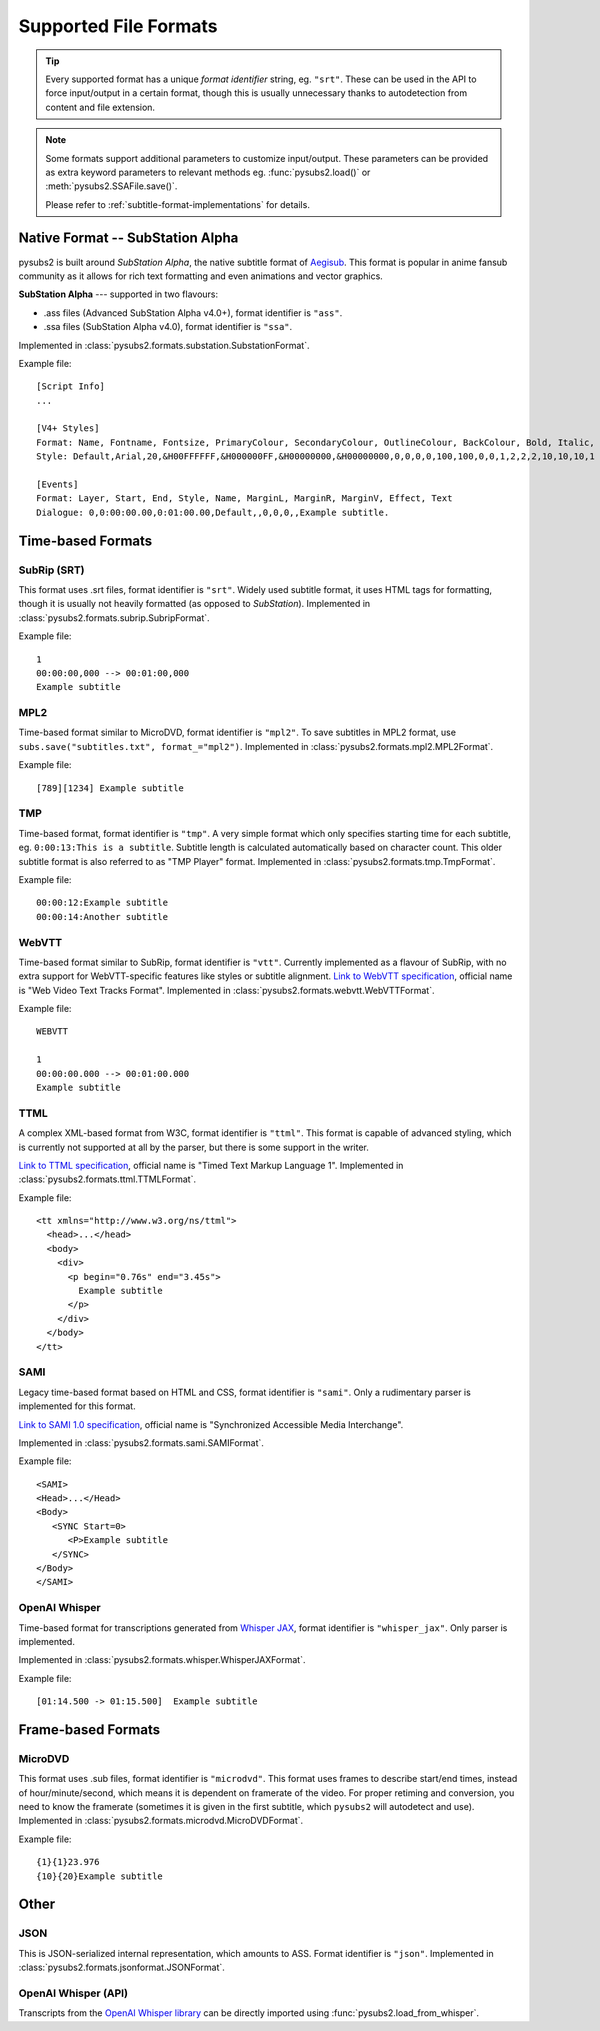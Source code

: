 Supported File Formats
======================

.. tip::
   Every supported format has a unique *format identifier* string, eg. ``"srt"``.
   These can be used in the API to force input/output in a certain format, though this
   is usually unnecessary thanks to autodetection from content and file extension.

.. note::
   Some formats support additional parameters to customize input/output.
   These parameters can be provided as extra keyword parameters to relevant methods
   eg. :func:`pysubs2.load()` or :meth:`pysubs2.SSAFile.save()`.

   Please refer to :ref:`subtitle-format-implementations` for details.

Native Format -- SubStation Alpha
---------------------------------

pysubs2 is built around *SubStation Alpha*, the native subtitle format of `Aegisub <http://www.aegisub.org/>`_.
This format is popular in anime fansub community as it allows for rich text formatting and even animations
and vector graphics.

**SubStation Alpha** --- supported in two flavours:

- .ass files (Advanced SubStation Alpha v4.0+), format identifier is ``"ass"``.
- .ssa files (SubStation Alpha v4.0), format identifier is ``"ssa"``.

Implemented in :class:`pysubs2.formats.substation.SubstationFormat`.

Example file::

    [Script Info]
    ...

    [V4+ Styles]
    Format: Name, Fontname, Fontsize, PrimaryColour, SecondaryColour, OutlineColour, BackColour, Bold, Italic, Underline, StrikeOut, ScaleX, ScaleY, Spacing, Angle, BorderStyle, Outline, Shadow, Alignment, MarginL, MarginR, MarginV, Encoding
    Style: Default,Arial,20,&H00FFFFFF,&H000000FF,&H00000000,&H00000000,0,0,0,0,100,100,0,0,1,2,2,2,10,10,10,1

    [Events]
    Format: Layer, Start, End, Style, Name, MarginL, MarginR, MarginV, Effect, Text
    Dialogue: 0,0:00:00.00,0:01:00.00,Default,,0,0,0,,Example subtitle.

.. versionchanged:: 1.2.0
   Added support for embedded fonts. Fonts in loaded files will be preserved on save.
   For simplicity and speed, the data is stored in opaque form (not decoded).
   If you'd like to extract/embed fonts via pysubs2, feel free to open an issue on GitHub.

.. versionchanged:: 1.6.0
   Added support for embedded graphics.

Time-based Formats
------------------

SubRip (SRT)
~~~~~~~~~~~~

This format uses .srt files, format identifier is ``"srt"``. Widely used subtitle format, it uses HTML
tags for formatting, though it is usually not heavily formatted (as opposed to *SubStation*).
Implemented in :class:`pysubs2.formats.subrip.SubripFormat`.

Example file::

    1
    00:00:00,000 --> 00:01:00,000
    Example subtitle

.. versionchanged:: 1.4.0
   Added option to keep SubStation override tags in SRT output. This is useful if your SRT file uses
   tags like ``{\i1}`` instead of ``<i>``.

.. versionchanged:: 1.4.1
   Added option to keep all HTML tags in SRT input. This is useful if you want to output SRT and
   don't want the library to strip any tags it doesn't understand.

MPL2
~~~~

Time-based format similar to MicroDVD, format identifier is ``"mpl2"``. To save subtitles in MPL2 format,
use ``subs.save("subtitles.txt", format_="mpl2")``.
Implemented in :class:`pysubs2.formats.mpl2.MPL2Format`.

Example file::

    [789][1234] Example subtitle

.. versionchanged:: 0.2.2
   Added support for MPL2 subtitle format.

TMP
~~~

Time-based format, format identifier is ``"tmp"``. A very simple format which only specifies starting time
for each subtitle, eg. ``0:00:13:This is a subtitle``. Subtitle length is calculated automatically based on character
count. This older subtitle format is also referred to as "TMP Player" format.
Implemented in :class:`pysubs2.formats.tmp.TmpFormat`.

Example file::

    00:00:12:Example subtitle
    00:00:14:Another subtitle

.. versionchanged:: 0.2.4
   Added support for TMP subtitle format.

WebVTT
~~~~~~

Time-based format similar to SubRip, format identifier is ``"vtt"``. Currently implemented
as a flavour of SubRip, with no extra support for WebVTT-specific features like styles or subtitle alignment.
`Link to WebVTT specification <https://developer.mozilla.org/en-US/docs/Web/API/WebVTT_API>`_, official name is
"Web Video Text Tracks Format".
Implemented in :class:`pysubs2.formats.webvtt.WebVTTFormat`.

Example file::

    WEBVTT

    1
    00:00:00.000 --> 00:01:00.000
    Example subtitle

.. versionchanged:: 1.0.0
   Added basic support for WebVTT subtitle format.

TTML
~~~~

A complex XML-based format from W3C, format identifier is ``"ttml"``. This format is capable of advanced styling,
which is currently not supported at all by the parser, but there is some support in the writer.

`Link to TTML specification <https://www.w3.org/TR/ttml1>`_, official name is
"Timed Text Markup Language 1".
Implemented in :class:`pysubs2.formats.ttml.TTMLFormat`.

Example file::

    <tt xmlns="http://www.w3.org/ns/ttml">
      <head>...</head>
      <body>
        <div>
          <p begin="0.76s" end="3.45s">
            Example subtitle
          </p>
        </div>
      </body>
    </tt>

.. versionchanged:: 1.8.0
   Added basic support for TTML subtitle format.

SAMI
~~~~

Legacy time-based format based on HTML and CSS, format identifier is ``"sami"``. Only a rudimentary parser is implemented
for this format.

`Link to SAMI 1.0 specification <https://learn.microsoft.com/en-us/previous-versions/windows/desktop/dnacc/understanding-sami-1.0>`_,
official name is "Synchronized Accessible Media Interchange".

Implemented in :class:`pysubs2.formats.sami.SAMIFormat`.

Example file::

    <SAMI>
    <Head>...</Head>
    <Body>
       <SYNC Start=0>
          <P>Example subtitle
       </SYNC>
    </Body>
    </SAMI>

.. versionchanged:: 1.8.0
   Added basic support for SAMI subtitle format.

OpenAI Whisper
~~~~~~~~~~~~~~

Time-based format for transcriptions generated from `Whisper JAX <https://huggingface.co/spaces/sanchit-gandhi/whisper-jax>`_,
format identifier is ``"whisper_jax"``. Only parser is implemented.

Implemented in :class:`pysubs2.formats.whisper.WhisperJAXFormat`.

Example file::

    [01:14.500 -> 01:15.500]  Example subtitle

.. versionchanged:: 1.8.0
   Added support for parsing text representation of Whisper JAX output (previously,
   only loading Whisper output directly from its Python API was supported).


Frame-based Formats
-------------------

MicroDVD
~~~~~~~~

This format uses .sub files, format identifier is ``"microdvd"``. This format uses frames to describe start/end times,
instead of hour/minute/second, which means it is dependent on framerate of the video. For proper retiming and conversion,
you need to know the framerate (sometimes it is given in the first subtitle, which ``pysubs2`` will autodetect and use).
Implemented in :class:`pysubs2.formats.microdvd.MicroDVDFormat`.

Example file::

    {1}{1}23.976
    {10}{20}Example subtitle

Other
-----

JSON
~~~~

This is JSON-serialized internal representation, which amounts to ASS. Format identifier is ``"json"``.
Implemented in :class:`pysubs2.formats.jsonformat.JSONFormat`.

OpenAI Whisper (API)
~~~~~~~~~~~~~~~~~~~~

Transcripts from the `OpenAI Whisper library <https://github.com/openai/whisper>`_
can be directly imported using :func:`pysubs2.load_from_whisper`.
